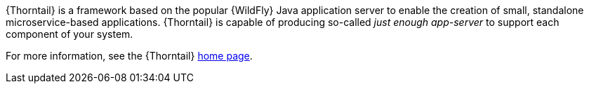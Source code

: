 
{Thorntail} is a framework based on the popular {WildFly} Java application server to enable the creation of small, standalone microservice-based applications.
{Thorntail} is capable of producing so-called _just enough app-server_ to support each component of your system.

For more information, see the {Thorntail} link:http://wildfly-swarm.io/[home page].

